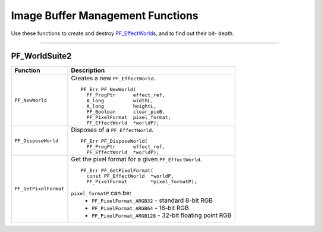 .. _effect-details/image-buffer-management-functions:

Image Buffer Management Functions
################################################################################

Use these functions to create and destroy `PF_EffectWorld <#_bookmark232>`__\ s, and to find out their bit- depth.

----

PF_WorldSuite2
================================================================================

+-----------------------+------------------------------------------------------------+
|     **Function**      |                    **Description**                         |
+=======================+============================================================+
| ``PF_NewWorld``       | Creates a new ``PF_EffectWorld``.                          |
|                       |                                                            |
|                       | ::                                                         |
|                       |                                                            |
|                       |   PF_Err PF_NewWorld(                                      |
|                       |     PF_ProgPtr      effect_ref,                            |
|                       |     A_long          widthL,                                |
|                       |     A_long          heightL,                               |
|                       |     PF_Boolean      clear_pixB,                            |
|                       |     PF_PixelFormat  pixel_format,                          |
|                       |     PF_EffectWorld  *worldP);                              |
+-----------------------+------------------------------------------------------------+
| ``PF_DisposeWorld``   | Disposes of a ``PF_EffectWorld``.                          |
|                       |                                                            |
|                       | ::                                                         |
|                       |                                                            |
|                       |   PF_Err PF_DisposeWorld(                                  |
|                       |     PF_ProgPtr      effect_ref,                            |
|                       |     PF_EffectWorld  *worldP);                              |
+-----------------------+------------------------------------------------------------+
| ``PF_GetPixelFormat`` | Get the pixel format for a given ``PF_EffectWorld``.       |
|                       |                                                            |
|                       | ::                                                         |
|                       |                                                            |
|                       |   PF_Err PF_GetPixelFormat(                                |
|                       |     const PF_EffectWorld  *worldP,                         |
|                       |     PF_PixelFormat        *pixel_formatP);                 |
|                       |                                                            |
|                       | ``pixel_formatP`` can be:                                  |
|                       |   - ``PF_PixelFormat_ARGB32`` - standard 8-bit RGB         |
|                       |   - ``PF_PixelFormat_ARGB64`` - 16-bit RGB                 |
|                       |   - ``PF_PixelFormat_ARGB128`` - 32-bit floating point RGB |
+-----------------------+------------------------------------------------------------+
